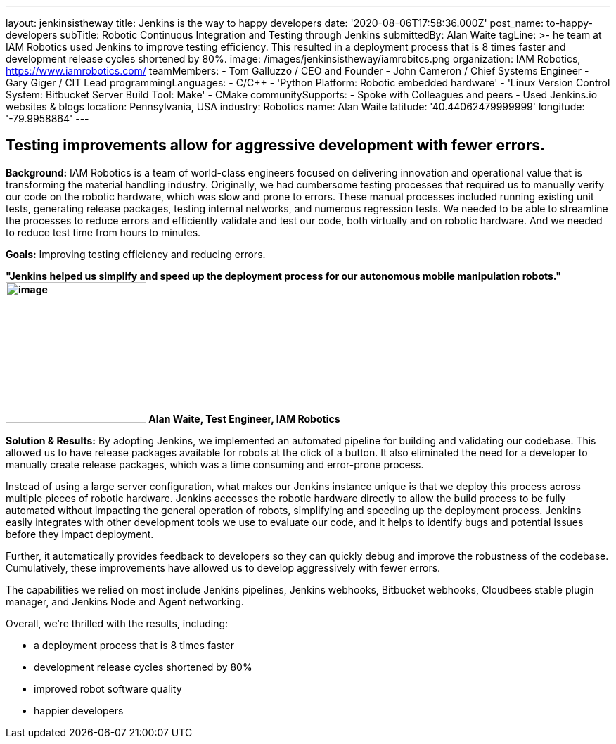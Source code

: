 ---
layout: jenkinsistheway
title: Jenkins is the way to happy developers
date: '2020-08-06T17:58:36.000Z'
post_name: to-happy-developers
subTitle: Robotic Continuous Integration and Testing through Jenkins
submittedBy: Alan Waite
tagLine: >-
  he team at IAM Robotics used Jenkins to improve testing efficiency. This
  resulted in a deployment process that is 8 times faster and development
  release cycles shortened by 80%.
image: /images/jenkinsistheway/iamrobitcs.png
organization: IAM Robotics, https://www.iamrobotics.com/
teamMembers:
  - Tom Galluzzo / CEO and Founder
  - John Cameron / Chief Systems Engineer
  - Gary Giger / CIT Lead
programmingLanguages:
  - C/C++
  - 'Python Platform: Robotic embedded hardware'
  - 'Linux Version Control System: Bitbucket Server Build Tool: Make'
  - CMake
communitySupports:
  - Spoke with Colleagues and peers
  - Used Jenkins.io websites & blogs
location: Pennsylvania, USA
industry: Robotics
name: Alan Waite
latitude: '40.44062479999999'
longitude: '-79.9958864'
---




== Testing improvements allow for aggressive development with fewer errors.

*Background:* IAM Robotics is a team of world-class engineers focused on delivering innovation and operational value that is transforming the material handling industry. Originally, we had cumbersome testing processes that required us to manually verify our code on the robotic hardware, which was slow and prone to errors. These manual processes included running existing unit tests, generating release packages, testing internal networks, and numerous regression tests. We needed to be able to streamline the processes to reduce errors and efficiently validate and test our code, both virtually and on robotic hardware. And we needed to reduce test time from hours to minutes.

*Goals:* Improving testing efficiency and reducing errors.

*"Jenkins helped us simplify and speed up the deployment process for our autonomous mobile manipulation robots." image:/images/jenkinsistheway/alan-waite.jpeg[image,width=200,height=200] Alan Waite, Test Engineer, IAM Robotics*

*Solution & Results:* By adopting Jenkins, we implemented an automated pipeline for building and validating our codebase. This allowed us to have release packages available for robots at the click of a button. It also eliminated the need for a developer to manually create release packages, which was a time consuming and error-prone process. 

Instead of using a large server configuration, what makes our Jenkins instance unique is that we deploy this process across multiple pieces of robotic hardware. Jenkins accesses the robotic hardware directly to allow the build process to be fully automated without impacting the general operation of robots, simplifying and speeding up the deployment process. Jenkins easily integrates with other development tools we use to evaluate our code, and it helps to identify bugs and potential issues before they impact deployment. 

Further, it automatically provides feedback to developers so they can quickly debug and improve the robustness of the codebase. Cumulatively, these improvements have allowed us to develop aggressively with fewer errors.

The capabilities we relied on most include Jenkins pipelines, Jenkins webhooks, Bitbucket webhooks, Cloudbees stable plugin manager, and Jenkins Node and Agent networking.

Overall, we're thrilled with the results, including: 

* a deployment process that is 8 times faster 
* development release cycles shortened by 80% 
* improved robot software quality 
* happier developers
